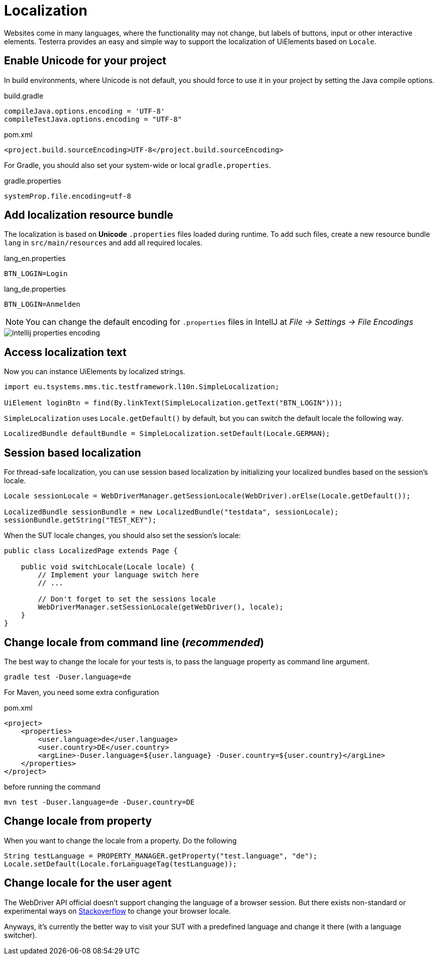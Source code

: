 = Localization

Websites come in many languages, where the functionality may not change, but labels of buttons, input or other interactive elements.
Testerra provides an easy and simple way to support the localization of UiElements based on `Locale`.

== Enable Unicode for your project

In build environments, where Unicode is not default, you should force to use it in your project by setting the Java compile options.

.build.gradle
[source, groovy, role="primary"]
----
compileJava.options.encoding = 'UTF-8'
compileTestJava.options.encoding = "UTF-8"
----

.pom.xml
[source, xml, role="secondary"]
----
<project.build.sourceEncoding>UTF-8</project.build.sourceEncoding>
----

For Gradle, you should also set your system-wide or local `gradle.properties`.

.gradle.properties
[source, groovy]
----
systemProp.file.encoding=utf-8
----

== Add localization resource bundle

The localization is based on **Unicode** `.properties` files loaded during runtime.
To add such files, create a new resource bundle `lang` in `src/main/resources` and add all required locales.

.lang_en.properties
[source, properties, role="primary"]
----
BTN_LOGIN=Login
----

.lang_de.properties
[source, properties, role="secondary"]
----
BTN_LOGIN=Anmelden
----

NOTE: You can change the default encoding for `.properties` files in IntellJ at _File -> Settings -> File Encodings_

image::intellij-properties-encoding.jpg[]

== Access localization text

Now you can instance UiElements by localized strings.

[source, java]
----
import eu.tsystems.mms.tic.testframework.l10n.SimpleLocalization;

UiElement loginBtn = find(By.linkText(SimpleLocalization.getText("BTN_LOGIN")));
----

`SimpleLocalization` uses `Locale.getDefault()` by default, but
you can switch the default locale the following way.
[source, java]
----
LocalizedBundle defaultBundle = SimpleLocalization.setDefault(Locale.GERMAN);
----

== Session based localization

For thread-safe localization, you can use session based localization by initializing your localized bundles based on the session's locale.

[source, java]
----
Locale sessionLocale = WebDriverManager.getSessionLocale(WebDriver).orElse(Locale.getDefault());

LocalizedBundle sessionBundle = new LocalizedBundle("testdata", sessionLocale);
sessionBundle.getString("TEST_KEY");
----

When the SUT locale changes, you should also set the session's locale:

[source, java]
----
public class LocalizedPage extends Page {

    public void switchLocale(Locale locale) {
        // Implement your language switch here
        // ...

        // Don't forget to set the sessions locale
        WebDriverManager.setSessionLocale(getWebDriver(), locale);
    }
}
----

== Change locale from command line (_recommended_)

The best way to change the locale for your tests is, to pass the language property as command line argument.

[source, bash]
----
gradle test -Duser.language=de
----

For Maven, you need some extra configuration

.pom.xml
[source, xml]
----
<project>
    <properties>
        <user.language>de</user.language>
        <user.country>DE</user.country>
        <argLine>-Duser.language=${user.language} -Duser.country=${user.country}</argLine>
    </properties>
</project>
----

before running the command
[source, bash]
----
mvn test -Duser.language=de -Duser.country=DE
----

== Change locale from property

When you want to change the locale from a property. Do the following

[source,java]
----
String testLanguage = PROPERTY_MANAGER.getProperty("test.language", "de");
Locale.setDefault(Locale.forLanguageTag(testLanguage));
----

== Change locale for the user agent

The WebDriver API official doesn't support changing the language of a browser session. But there exists non-standard or experimental ways on https://stackoverflow.com/questions/33016300/selenium-change-language-browser-chrome-firefox[Stackoverflow]
to change your browser locale.

Anyways, it's currently the better way to visit your SUT with a predefined language and change it there (with a language switcher).
